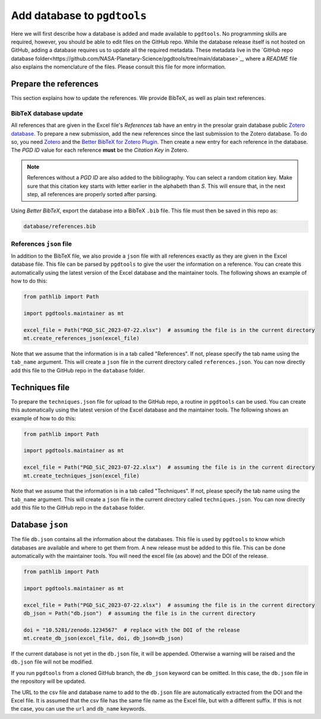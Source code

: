 ============================
Add database to ``pgdtools``
============================

Here we will first describe how a database is added and made available to ``pgdtools``.
No programming skills are required, however, you should be able to edit files on the GitHub repo.
While the database release itself is not hosted on GitHub,
adding a database requires us to update all the required metadata.
These metadata live in the
`GitHub repo database folder<https://github.com/NASA-Planetary-Science/pgdtools/tree/main/database>`_,
where a `README` file also explains the nomenclature of the files.
Please consult this file for more information.

----------------------
Prepare the references
----------------------

This section explains how to update the references.
We provide BibTeX, as well as plain text references.

++++++++++++++++++++++
BibTeX database update
++++++++++++++++++++++

All references that are given in the Excel file's `References` tab
have an entry in the presolar grain database public
`Zotero database <https://www.zotero.org/groups/4928655/presolar_grain_database>`_.
To prepare a new submission,
add the new references since the last submission to the Zotero database.
To do so,
you need `Zotero <https://www.zotero.org>`_
and the
`Better BibTeX for Zotero Plugin <https://retorque.re/zotero-better-bibtex/>`_.
Then create a new entry for each reference in the database.
The `PGD ID` value for each reference **must** be
the `Citation Key` in Zotero.

.. note::

    References without a `PGD ID` are also added to the bibliography.
    You can select a random citation key.
    Make sure that this citation key starts with letter earlier in the alphabeth than `S`.
    This will ensure that, in the next step, all references are properly sorted after parsing.

Using `Better BibTeX`, export the database into a BibTeX ``.bib`` file.
This file must then be saved in this repo as:

.. code-block::

    database/references.bib

++++++++++++++++++++++++
References ``json`` file
++++++++++++++++++++++++

In addition to the BibTeX file,
we also provide a ``json`` file with all references exactly as they are given in the Excel database file.
This file can be parsed by ``pgdtools`` to give the user the information on a reference.
You can create this automatically using the latest version of the Excel database and the maintainer tools.
The following shows an example of how to do this:

.. code-block:: python

    from pathlib import Path

    import pgdtools.maintainer as mt

    excel_file = Path("PGD_SiC_2023-07-22.xlsx")  # assuming the file is in the current directory
    mt.create_references_json(excel_file)


Note that we assume that the information is in a tab called "References".
If not, please specify the tab name using the ``tab_name`` argument.
This will create a ``json`` file in the current directory called ``references.json``.
You can now directly add this file to the GitHub repo
in the ``database`` folder.

---------------
Techniques file
---------------

To prepare the ``techniques.json`` file for upload to the GitHub repo,
a routine in ``pgdtools`` can be used.
You can create this automatically using the latest version of the Excel database and the maintainer tools.
The following shows an example of how to do this:

.. code-block:: python

    from pathlib import Path

    import pgdtools.maintainer as mt

    excel_file = Path("PGD_SiC_2023-07-22.xlsx")  # assuming the file is in the current directory
    mt.create_techniques_json(excel_file)

Note that we assume that the information is in a tab called "Techniques".
If not, please specify the tab name using the ``tab_name`` argument.
This will create a ``json`` file in the current directory called ``techniques.json``.
You can now directly add this file to the GitHub repo
in the ``database`` folder.

-----------------
Database ``json``
-----------------

The file ``db.json`` contains all the information about the databases.
This file is used by ``pgdtools`` to know which databases are available
and where to get them from.
A new release must be added to this file.
This can be done automatically with the maintainer tools.
You will need the excel file (as above) and the DOI of the release.

.. code-block:: python

    from pathlib import Path

    import pgdtools.maintainer as mt

    excel_file = Path("PGD_SiC_2023-07-22.xlsx")  # assuming the file is in the current directory
    db_json = Path("db.json")  # assuming the file is in the current directory

    doi = "10.5281/zenodo.1234567"  # replace with the DOI of the release
    mt.create_db_json(excel_file, doi, db_json=db_json)

If the current database is not yet in the ``db.json`` file,
it will be appended.
Otherwise a warning will be raised and the ``db.json`` file will not be modified.

If you run ``pgdtools`` from a cloned GitHub branch,
the ``db_json`` keyword can be omitted.
In this case, the ``db.json`` file in the repository will be updated.

The URL to the csv file and database name to add to the ``db.json`` file
are automatically extracted from the DOI and the Excel file.
It is assumed that the csv file has the same file name as the Excel file,
but with a different suffix.
If this is not the case, you can use the ``url`` and ``db_name`` keywords.
